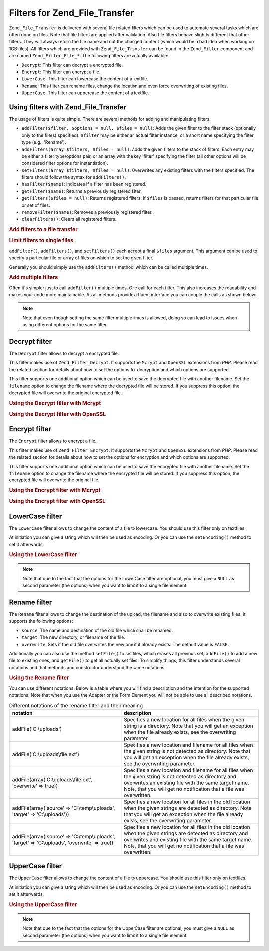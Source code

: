 .. _zend.file.transfer.filters:

Filters for Zend_File_Transfer
==============================

``Zend_File_Transfer`` is delivered with several file related filters which can be used to automate several tasks which are often done on files. Note that file filters are applied after validation. Also file filters behave slightly different that other filters. They will always return the file name and not the changed content (which would be a bad idea when working on 1GB files). All filters which are provided with ``Zend_File_Transfer`` can be found in the ``Zend_Filter`` component and are named ``Zend_Filter_File_*``. The following filters are actually available:

- ``Decrypt``: This filter can decrypt a encrypted file.

- ``Encrypt``: This filter can encrypt a file.

- ``LowerCase``: This filter can lowercase the content of a textfile.

- ``Rename``: This filter can rename files, change the location and even force overwriting of existing files.

- ``UpperCase``: This filter can uppercase the content of a textfile.

.. _zend.file.transfer.filters.usage:

Using filters with Zend_File_Transfer
-------------------------------------

The usage of filters is quite simple. There are several methods for adding and manipulating filters.

- ``addFilter($filter, $options = null, $files = null)``: Adds the given filter to the filter stack (optionally only to the file(s) specified). ``$filter`` may be either an actual filter instance, or a short name specifying the filter type (e.g., 'Rename').

- ``addFilters(array $filters, $files = null)``: Adds the given filters to the stack of filters. Each entry may be either a filter type/options pair, or an array with the key 'filter' specifying the filter (all other options will be considered filter options for instantiation).

- ``setFilters(array $filters, $files = null)``: Overwrites any existing filters with the filters specified. The filters should follow the syntax for ``addFilters()``.

- ``hasFilter($name)``: Indicates if a filter has been registered.

- ``getFilter($name)``: Returns a previously registered filter.

- ``getFilters($files = null)``: Returns registered filters; if ``$files`` is passed, returns filters for that particular file or set of files.

- ``removeFilter($name)``: Removes a previously registered filter.

- ``clearFilters()``: Clears all registered filters.

.. _zend.file.transfer.filters.usage.example:

.. rubric:: Add filters to a file transfer

.. code-block:: php
   :linenos:

   $upload = new Zend_File_Transfer();

   // Set a new destination path
   $upload->addFilter('Rename', 'C:\picture\uploads');

   // Set a new destination path and overwrites existing files
   $upload->addFilter('Rename',
                      array('target' => 'C:\picture\uploads',
                            'overwrite' => true));

.. _zend.file.transfer.filters.usage.exampletwo:

.. rubric:: Limit filters to single files

``addFilter()``, ``addFilters()``, and ``setFilters()`` each accept a final ``$files`` argument. This argument can be used to specify a particular file or array of files on which to set the given filter.

.. code-block:: php
   :linenos:

   $upload = new Zend_File_Transfer();

   // Set a new destination path and limits it only to 'file2'
   $upload->addFilter('Rename', 'C:\picture\uploads', 'file2');

Generally you should simply use the ``addFilters()`` method, which can be called multiple times.

.. _zend.file.transfer.filters.usage.examplemultiple:

.. rubric:: Add multiple filters

Often it's simpler just to call ``addFilter()`` multiple times. One call for each filter. This also increases the readability and makes your code more maintainable. As all methods provide a fluent interface you can couple the calls as shown below:

.. code-block:: php
   :linenos:

   $upload = new Zend_File_Transfer();

   // Set a filesize with 20000 bytes
   $upload->addFilter('Rename', 'C:\picture\newjpg', 'file1')
          ->addFilter('Rename', 'C:\picture\newgif', 'file2');

.. note::

   Note that even though setting the same filter multiple times is allowed, doing so can lead to issues when using different options for the same filter.

.. _zend.file.transfer.filters.decrypt:

Decrypt filter
--------------

The ``Decrypt`` filter allows to decrypt a encrypted file.

This filter makes use of ``Zend_Filter_Decrypt``. It supports the ``Mcrypt`` and ``OpenSSL`` extensions from *PHP*. Please read the related section for details about how to set the options for decryption and which options are supported.

This filter supports one additional option which can be used to save the decrypted file with another filename. Set the ``filename`` option to change the filename where the decrypted file will be stored. If you suppress this option, the decrypted file will overwrite the original encrypted file.

.. _zend.file.transfer.filters.decrypt.example1:

.. rubric:: Using the Decrypt filter with Mcrypt

.. code-block:: php
   :linenos:

   $upload = new Zend_File_Transfer_Adapter_Http();

   // Adds a filter to decrypt the uploaded encrypted file
   // with mcrypt and the key mykey
   $upload->addFilter('Decrypt',
       array('adapter' => 'mcrypt', 'key' => 'mykey'));

.. _zend.file.transfer.filters.decrypt.example2:

.. rubric:: Using the Decrypt filter with OpenSSL

.. code-block:: php
   :linenos:

   $upload = new Zend_File_Transfer_Adapter_Http();

   // Adds a filter to decrypt the uploaded encrypted file
   // with openssl and the provided keys
   $upload->addFilter('Decrypt',
       array('adapter' => 'openssl',
             'private' => '/path/to/privatekey.pem',
             'envelope' => '/path/to/envelopekey.pem'));

.. _zend.file.transfer.filters.encrypt:

Encrypt filter
--------------

The ``Encrypt`` filter allows to encrypt a file.

This filter makes use of ``Zend_Filter_Encrypt``. It supports the ``Mcrypt`` and ``OpenSSL`` extensions from *PHP*. Please read the related section for details about how to set the options for encryption and which options are supported.

This filter supports one additional option which can be used to save the encrypted file with another filename. Set the ``filename`` option to change the filename where the encrypted file will be stored. If you suppress this option, the encrypted file will overwrite the original file.

.. _zend.file.transfer.filters.encrypt.example1:

.. rubric:: Using the Encrypt filter with Mcrypt

.. code-block:: php
   :linenos:

   $upload = new Zend_File_Transfer_Adapter_Http();

   // Adds a filter to encrypt the uploaded file
   // with mcrypt and the key mykey
   $upload->addFilter('Encrypt',
       array('adapter' => 'mcrypt', 'key' => 'mykey'));

.. _zend.file.transfer.filters.encrypt.example2:

.. rubric:: Using the Encrypt filter with OpenSSL

.. code-block:: php
   :linenos:

   $upload = new Zend_File_Transfer_Adapter_Http();

   // Adds a filter to encrypt the uploaded file
   // with openssl and the provided keys
   $upload->addFilter('Encrypt',
       array('adapter' => 'openssl',
             'public' => '/path/to/publickey.pem'));

.. _zend.file.transfer.filters.lowercase:

LowerCase filter
----------------

The ``LowerCase`` filter allows to change the content of a file to lowercase. You should use this filter only on textfiles.

At initiation you can give a string which will then be used as encoding. Or you can use the ``setEncoding()`` method to set it afterwards.

.. _zend.file.transfer.filters.lowercase.example:

.. rubric:: Using the LowerCase filter

.. code-block:: php
   :linenos:

   $upload = new Zend_File_Transfer_Adapter_Http();
   $upload->addValidator('MimeType', 'text');

   // Adds a filter to lowercase the uploaded textfile
   $upload->addFilter('LowerCase');

   // Adds a filter to lowercase the uploaded file but only for uploadfile1
   $upload->addFilter('LowerCase', null, 'uploadfile1');

   // Adds a filter to lowercase with encoding set to ISO-8859-1
   $upload->addFilter('LowerCase', 'ISO-8859-1');

.. note::

   Note that due to the fact that the options for the LowerCase filter are optional, you must give a ``NULL`` as second parameter (the options) when you want to limit it to a single file element.

.. _zend.file.transfer.filters.rename:

Rename filter
-------------

The ``Rename`` filter allows to change the destination of the upload, the filename and also to overwrite existing files. It supports the following options:

- ``source``: The name and destination of the old file which shall be renamed.

- ``target``: The new directory, or filename of the file.

- ``overwrite``: Sets if the old file overwrites the new one if it already exists. The default value is ``FALSE``.

Additionally you can also use the method ``setFile()`` to set files, which erases all previous set, ``addFile()`` to add a new file to existing ones, and ``getFile()`` to get all actually set files. To simplify things, this filter understands several notations and that methods and constructor understand the same notations.

.. _zend.file.transfer.filters.rename.example:

.. rubric:: Using the Rename filter

.. code-block:: php
   :linenos:

   $upload = new Zend_File_Transfer_Adapter_Http();

   // Set a new destination path for all files
   $upload->addFilter('Rename', 'C:\mypics\new');

   // Set a new destination path only for uploadfile1
   $upload->addFilter('Rename', 'C:\mypics\newgifs', 'uploadfile1');

You can use different notations. Below is a table where you will find a description and the intention for the supported notations. Note that when you use the Adapter or the Form Element you will not be able to use all described notations.

.. _zend.file.transfer.filters.rename.notations:

.. table:: Different notations of the rename filter and their meaning

   +-----------------------------------------------------------------------------------------------+--------------------------------------------------------------------------------------------------------------------------------------------------------------------------------------------------------------------------------------------+
   |notation                                                                                       |description                                                                                                                                                                                                                                 |
   +===============================================================================================+============================================================================================================================================================================================================================================+
   |addFile('C:\\uploads')                                                                         |Specifies a new location for all files when the given string is a directory. Note that you will get an exception when the file already exists, see the overwriting parameter.                                                               |
   +-----------------------------------------------------------------------------------------------+--------------------------------------------------------------------------------------------------------------------------------------------------------------------------------------------------------------------------------------------+
   |addFile('C:\\uploads\\file.ext')                                                               |Specifies a new location and filename for all files when the given string is not detected as directory. Note that you will get an exception when the file already exists, see the overwriting parameter.                                    |
   +-----------------------------------------------------------------------------------------------+--------------------------------------------------------------------------------------------------------------------------------------------------------------------------------------------------------------------------------------------+
   |addFile(array('C:\\uploads\\file.ext', 'overwrite' => true))                                   |Specifies a new location and filename for all files when the given string is not detected as directory and overwrites an existing file with the same target name. Note, that you will get no notification that a file was overwritten.      |
   +-----------------------------------------------------------------------------------------------+--------------------------------------------------------------------------------------------------------------------------------------------------------------------------------------------------------------------------------------------+
   |addFile(array('source' => 'C:\\temp\\uploads', 'target' => 'C:\\uploads'))                     |Specifies a new location for all files in the old location when the given strings are detected as directory. Note that you will get an exception when the file already exists, see the overwriting parameter.                               |
   +-----------------------------------------------------------------------------------------------+--------------------------------------------------------------------------------------------------------------------------------------------------------------------------------------------------------------------------------------------+
   |addFile(array('source' => 'C:\\temp\\uploads', 'target' => 'C:\\uploads', 'overwrite' => true))|Specifies a new location for all files in the old location when the given strings are detected as directory and overwrites and existing file with the same target name. Note, that you will get no notification that a file was overwritten.|
   +-----------------------------------------------------------------------------------------------+--------------------------------------------------------------------------------------------------------------------------------------------------------------------------------------------------------------------------------------------+

.. _zend.file.transfer.filters.uppercase:

UpperCase filter
----------------

The ``UpperCase`` filter allows to change the content of a file to uppercase. You should use this filter only on textfiles.

At initiation you can give a string which will then be used as encoding. Or you can use the ``setEncoding()`` method to set it afterwards.

.. _zend.file.transfer.filters.uppercase.example:

.. rubric:: Using the UpperCase filter

.. code-block:: php
   :linenos:

   $upload = new Zend_File_Transfer_Adapter_Http();
   $upload->addValidator('MimeType', 'text');

   // Adds a filter to uppercase the uploaded textfile
   $upload->addFilter('UpperCase');

   // Adds a filter to uppercase the uploaded file but only for uploadfile1
   $upload->addFilter('UpperCase', null, 'uploadfile1');

   // Adds a filter to uppercase with encoding set to ISO-8859-1
   $upload->addFilter('UpperCase', 'ISO-8859-1');

.. note::

   Note that due to the fact that the options for the UpperCase filter are optional, you must give a ``NULL`` as second parameter (the options) when you want to limit it to a single file element.


